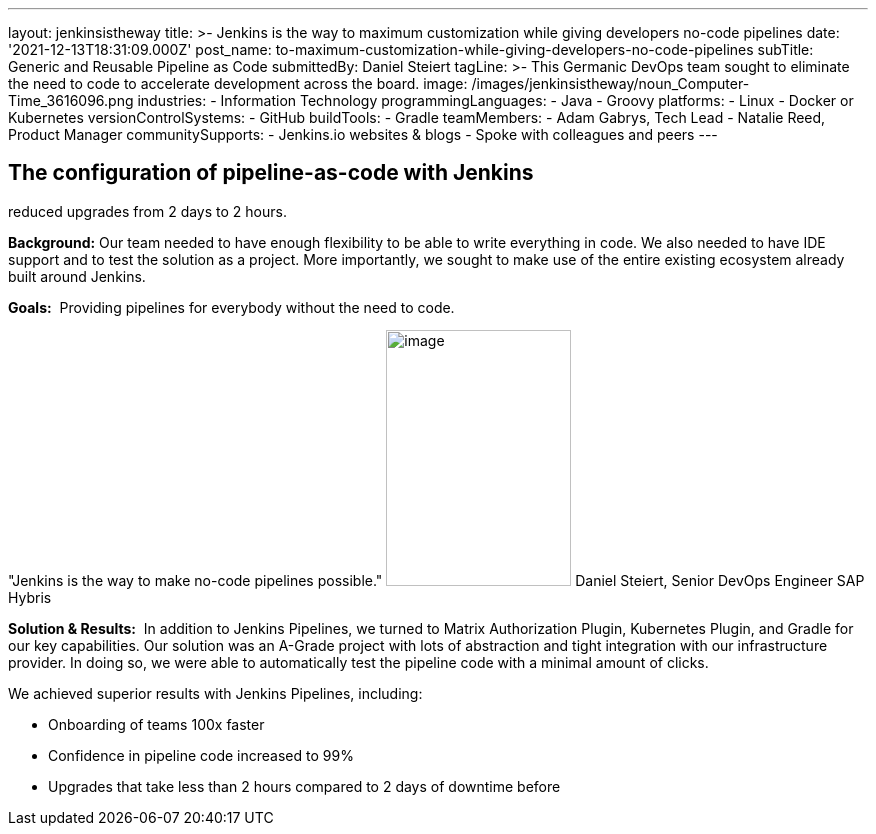 ---
layout: jenkinsistheway
title: >-
  Jenkins is the way to maximum customization while giving developers no-code
  pipelines
date: '2021-12-13T18:31:09.000Z'
post_name: to-maximum-customization-while-giving-developers-no-code-pipelines
subTitle: Generic and Reusable Pipeline as Code
submittedBy: Daniel Steiert
tagLine: >-
  This Germanic DevOps team sought to eliminate the need to code to accelerate
  development across the board.
image: /images/jenkinsistheway/noun_Computer-Time_3616096.png
industries:
  - Information Technology
programmingLanguages:
  - Java
  - Groovy
platforms:
  - Linux
  - Docker or Kubernetes
versionControlSystems:
  - GitHub
buildTools:
  - Gradle
teamMembers:
  - Adam Gabrys, Tech Lead
  - Natalie Reed, Product Manager
communitySupports:
  - Jenkins.io websites & blogs
  - Spoke with colleagues and peers
---





== The configuration of pipeline-as-code with Jenkins +
reduced upgrades from 2 days to 2 hours.

*Background:* Our team needed to have enough flexibility to be able to write everything in code. We also needed to have IDE support and to test the solution as a project. More importantly, we sought to make use of the entire existing ecosystem already built around Jenkins.

*Goals:*  Providing pipelines for everybody without the need to code.

"Jenkins is the way to make no-code pipelines possible." image:/images/jenkinsistheway/Jenkins-logo.png[image,width=185,height=256] Daniel Steiert, Senior DevOps Engineer SAP Hybris

*Solution & Results:*  In addition to Jenkins Pipelines, we turned to Matrix Authorization Plugin, Kubernetes Plugin, and Gradle for our key capabilities. Our solution was an A-Grade project with lots of abstraction and tight integration with our infrastructure provider. In doing so, we were able to automatically test the pipeline code with a minimal amount of clicks.

We achieved superior results with Jenkins Pipelines, including:

* Onboarding of teams 100x faster
* Confidence in pipeline code increased to 99%
* Upgrades that take less than 2 hours compared to 2 days of downtime before

